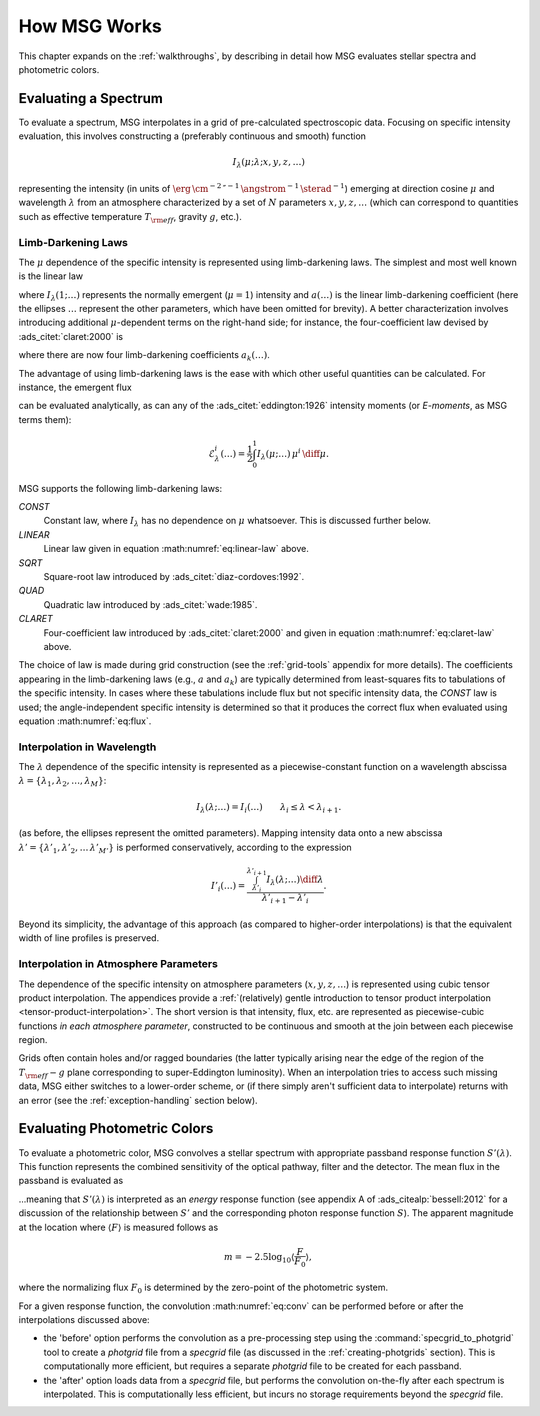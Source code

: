 .. _how-msg-works:

*************
How MSG Works
*************

This chapter expands on the :ref:`walkthroughs`, by describing in
detail how MSG evaluates stellar spectra and photometric colors.

Evaluating a Spectrum
=====================

To evaluate a spectrum, MSG interpolates in a grid of pre-calculated
spectroscopic data. Focusing on specific intensity evaluation, this
involves constructing a (preferably continuous and smooth) function

.. math::

   I_{\lambda}(\mu; \lambda; x, y, z, \ldots)

representing the intensity (in units of
:math:`\erg\,\cm^{-2}\,\second^{-1}\,\angstrom^{-1}\,\sterad^{-1}`)
emerging at direction cosine :math:`\mu` and wavelength
:math:`\lambda` from an atmosphere characterized by a set of :math:`N`
parameters :math:`x, y, z, \ldots` (which can correspond to quantities
such as effective temperature :math:`T_{\rm eff}`, gravity :math:`g`,
etc.).

.. _limb-darkening-laws:

Limb-Darkening Laws
-------------------

The :math:`\mu` dependence of the specific intensity is represented
using limb-darkening laws. The simplest and most well known is the linear law

.. math::
   :label: eq:linear-law

   \frac{I_{\lambda}(\mu; \ldots)}{I_{\lambda}(1; \ldots)} =
   1 - a (\ldots) \left[1 - \mu\right]

where :math:`I_{\lambda}(1; \ldots)` represents the normally emergent
(:math:`\mu=1`) intensity and :math:`a(\ldots)` is the linear
limb-darkening coefficient (here the ellipses :math:`\ldots` represent
the other parameters, which have been omitted for brevity). A better
characterization involves introducing additional :math:`\mu`-dependent
terms on the right-hand side; for instance, the four-coefficient law
devised by :ads_citet:`claret:2000` is

.. math::
   :label: eq:claret-law

   \frac{I_{\lambda}(\mu; \ldots)}{I_{\lambda}(1, \ldots)} = 1 - \sum_{k=1}^{4} a_{k}(\ldots) \left[1 - \mu^{k/2}\right],

where there are now four limb-darkening coefficients :math:`a_{k}(\ldots)`.

The advantage of using limb-darkening laws is the ease with which
other useful quantities can be calculated. For instance, the emergent
flux

.. math::
   :label: eq:flux

   F_{\lambda}(\ldots) = \int_{0}^{1} I_{\lambda}(\mu; \ldots) \, \mu \, \diff\mu

can be evaluated analytically, as can any of the
:ads_citet:`eddington:1926` intensity moments (or `E-moments`, as MSG
terms them):

.. math::

   \mathcal{E}^{i}_{\lambda}(\ldots) = \frac{1}{2} \int_{0}^{1} I_{\lambda}(\mu; \ldots) \, \mu^{i} \,\diff\mu.

MSG supports the following limb-darkening laws:

`CONST`
  Constant law, where :math:`I_{\lambda}` has no dependence on
  :math:`\mu` whatsoever. This is discussed further below.

`LINEAR`
  Linear law given in equation :math:numref:`eq:linear-law` above.

`SQRT`
  Square-root law introduced by :ads_citet:`diaz-cordoves:1992`.

`QUAD`
  Quadratic law introduced by :ads_citet:`wade:1985`.

`CLARET`
  Four-coefficient law introduced by :ads_citet:`claret:2000`
  and given in equation :math:numref:`eq:claret-law` above.

The choice of law is made during grid construction (see the
:ref:`grid-tools` appendix for more details). The coefficients
appearing in the limb-darkening laws (e.g., :math:`a` and
:math:`a_{k}`) are typically determined from least-squares fits to
tabulations of the specific intensity. In cases where these
tabulations include flux but not specific intensity data, the `CONST`
law is used; the angle-independent specific intensity is determined so
that it produces the correct flux when evaluated using equation
:math:numref:`eq:flux`.

Interpolation in Wavelength
---------------------------

The :math:`\lambda` dependence of the specific intensity is represented
as a piecewise-constant function on a wavelength abscissa :math:`\lambda =
\{\lambda_{1},\lambda_{2},\ldots,\lambda_{M}\}`:

.. math::

   I_{\lambda}(\lambda; \ldots) = I_{i}(\ldots) \qquad \lambda_{i} \leq \lambda < \lambda_{i+1}.

(as before, the ellipses represent the omitted parameters). Mapping
intensity data onto a new abscissa :math:`\lambda' =
\{\lambda'_{1},\lambda'_{2},\ldots\,\lambda'_{M'}\}` is performed
conservatively, according to the expression

.. math::

   I'_{i}(\ldots) = \frac{\int_{\lambda'_{i}}^{\lambda'_{i+1}} I_{\lambda}(\lambda; \ldots) \diff{\lambda}}{\lambda'_{i+1} - \lambda'_{i}}.

Beyond its simplicity, the advantage of this approach (as compared to
higher-order interpolations) is that the equivalent width of line
profiles is preserved.

Interpolation in Atmosphere Parameters
--------------------------------------

The dependence of the specific intensity on atmosphere parameters
(:math:`x, y, z, \ldots`) is represented using cubic tensor product
interpolation. The appendices provide a :ref:`(relatively) gentle
introduction to tensor product interpolation
<tensor-product-interpolation>`. The short version is that intensity,
flux, etc. are represented as piecewise-cubic functions `in each
atmosphere parameter`, constructed to be continuous and smooth at the
join between each piecewise region.

Grids often contain holes and/or ragged boundaries (the latter
typically arising near the edge of the region of the :math:`T_{\rm
eff}-g` plane corresponding to super-Eddington
luminosity). When an interpolation tries to access such missing data,
MSG either switches to a lower-order scheme, or (if there simply
aren't sufficient data to interpolate) returns with an error (see the
:ref:`exception-handling` section below).

.. _photometric-colors:

Evaluating Photometric Colors
=============================

To evaluate a photometric color, MSG convolves a stellar spectrum with
appropriate passband response function :math:`S'(\lambda)`. This
function represents the combined sensitivity of the optical pathway,
filter and the detector. The mean flux in the passband is evaluated as

.. math::
   :label: eq:conv

   \langle F \rangle = \frac{\int_{0}^{\infty} F_{\lambda}(\lambda) S'(\lambda) \diff{\lambda}}{\int_{0}^{\infty} S'(\lambda) \diff{\lambda}},

...meaning that :math:`S'(\lambda)` is interpreted as an `energy`
response function (see appendix A of :ads_citealp:`bessell:2012` for a
discussion of the relationship between :math:`S'` and the
corresponding photon response function :math:`S`). The apparent
magnitude at the location where :math:`\langle F \rangle` is measured
follows as

.. math::

   m = -2.5 \log_{10} \left\langle \frac{F}{F_{0}} \right\rangle,

where the normalizing flux :math:`F_{0}` is determined by the
zero-point of the photometric system.

For a given response function, the convolution :math:numref:`eq:conv` can be
performed before or after the interpolations discussed above:

* the 'before' option performs the convolution as a pre-processing
  step using the :command:`specgrid_to_photgrid` tool to create a
  `photgrid` file from a `specgrid` file (as discussed in the
  :ref:`creating-photgrids` section). This is computationally more
  efficient, but requires a separate `photgrid` file to be created for
  each passband.

* the 'after' option loads data from a `specgrid` file, but performs
  the convolution on-the-fly after each spectrum is interpolated. This
  is computationally less efficient, but incurs no storage
  requirements beyond the `specgrid` file.
  
